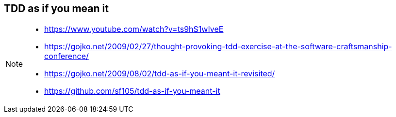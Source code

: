 
== TDD as if you mean it

[NOTE.speaker]
--
* https://www.youtube.com/watch?v=ts9hS1wIveE
* https://gojko.net/2009/02/27/thought-provoking-tdd-exercise-at-the-software-craftsmanship-conference/
* https://gojko.net/2009/08/02/tdd-as-if-you-meant-it-revisited/
* https://github.com/sf105/tdd-as-if-you-meant-it
--
